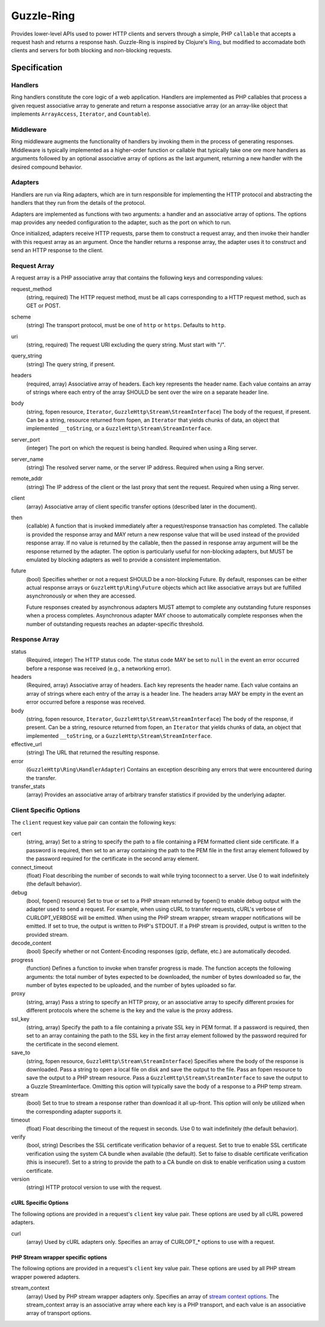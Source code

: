 ===========
Guzzle-Ring
===========

Provides lower-level APIs used to power HTTP clients and servers through a
simple, PHP ``callable`` that accepts a request hash and returns a response
hash. Guzzle-Ring is inspired by Clojure's `Ring <https://github.com/ring-clojure/ring>`_,
but modified to accomadate both clients and servers for both blocking and
non-blocking requests.

Specification
=============

Handlers
--------

Ring handlers constitute the core logic of a web application. Handlers are
implemented as PHP callables that process a given request associative array to
generate and return a response associative array (or an array-like object that
implements ``ArrayAccess``, ``Iterator``, and ``Countable``).

Middleware
----------

Ring middleware augments the functionality of handlers by invoking them in the
process of generating responses. Middleware is typically implemented as a
higher-order function or callable that typically take one ore more handlers as
arguments followed by an optional associative array of options as the last
argument, returning a new handler with the desired compound behavior.

Adapters
--------

Handlers are run via Ring adapters, which are in turn responsible for
implementing the HTTP protocol and abstracting the handlers that they run from
the details of the protocol.

Adapters are implemented as functions with two arguments: a handler and an
associative array of options. The options map provides any needed configuration
to the adapter, such as the port on which to run.

Once initialized, adapters receive HTTP requests, parse them to construct a
request array, and then invoke their handler with this request array as an
argument. Once the handler returns a response array, the adapter uses it to
construct and send an HTTP response to the client.

Request Array
-------------

A request array is a PHP associative array that contains the following keys
and corresponding values:

request_method
    (string, required) The HTTP request method, must be all caps corresponding
    to a HTTP request method, such as GET or POST.

scheme
    (string) The transport protocol, must be one of ``http`` or ``https``.
    Defaults to ``http``.

uri
    (string, required) The request URI excluding the query string. Must
    start with "/".

query_string
    (string) The query string, if present.

headers
    (required, array) Associative array of headers. Each key represents the
    header name. Each value contains an array of strings where each entry of
    the array SHOULD be sent over the wire on a separate header line.

body
    (string, fopen resource, ``Iterator``, ``GuzzleHttp\Stream\StreamInterface``)
    The body of the request, if present. Can be a string, resource returned
    from fopen, an ``Iterator`` that yields chunks of data, an object that
    implemented ``__toString``, or a ``GuzzleHttp\Stream\StreamInterface``.

server_port
    (integer) The port on which the request is being handled. Required when
    using a Ring server.

server_name
    (string) The resolved server name, or the server IP address. Required when
    using a Ring server.

remote_addr
    (string) The IP address of the client or the last proxy that sent the
    request. Required when using a Ring server.

client
    (array) Associative array of client specific transfer options (described
    later in the document).

then
    (callable) A function that is invoked immediately after a request/response
    transaction has completed. The callable is provided the response array and
    MAY return a new response value that will be used instead of the provided
    response array. If no value is returned by the callable, then the passed
    in response array argument will be the response returned by the adapter.
    The option is particularly useful for non-blocking adapters, but MUST be
    emulated by blocking adapters as well to provide a consistent
    implementation.

future
    (bool) Specifies whether or not a request SHOULD be a non-blocking Future.
    By default, responses can be either actual response arrays or
    ``GuzzleHttp\Ring\Future`` objects which act like associative arrays but
    are fulfilled asynchronously or when they are accessed.

    Future responses created by asynchronous adapters MUST attempt to complete
    any outstanding future responses when a process completes. Asynchronous
    adapter MAY choose to automatically complete responses when the number
    of outstanding requests reaches an adapter-specific threshold.

Response Array
--------------

status
    (Required, integer) The HTTP status code. The status code MAY be set to
    ``null`` in the event an error occurred before a response was received
    (e.g., a networking error).

headers
    (Required, array) Associative array of headers. Each key represents the
    header name. Each value contains an array of strings where each entry of
    the array is a header line. The headers array MAY be empty in the event an
    error occurred before a response was received.

body
    (string, fopen resource, ``Iterator``, ``GuzzleHttp\Stream\StreamInterface``)
    The body of the response, if present. Can be a string, resource returned
    from fopen, an ``Iterator`` that yields chunks of data, an object that
    implemented ``__toString``, or a ``GuzzleHttp\Stream\StreamInterface``.

effective_url
    (string) The URL that returned the resulting response.

error
    (``GuzzleHttp\Ring\HandlerAdapter``) Contains an exception describing any
    errors that were encountered during the transfer.

transfer_stats
    (array) Provides an associative array of arbitrary transfer statistics if
    provided by the underlying adapter.

Client Specific Options
-----------------------

The ``client`` request key value pair can contain the following keys:

cert
    (string, array) Set to a string to specify the path to a file containing a
    PEM formatted client side certificate. If a password is required, then set
    to an array containing the path to the PEM file in the first array element
    followed by the password required for the certificate in the second array
    element.

connect_timeout
    (float) Float describing the number of seconds to wait while trying to\
    connect to a server. Use 0 to wait indefinitely (the default behavior).

debug
    (bool, fopen() resource) Set to true or set to a PHP stream returned by
    fopen() to enable debug output with the adapter used to send a request. For
    example, when using cURL to transfer requests, cURL's verbose of
    CURLOPT_VERBOSE will be emitted. When using the PHP stream wrapper,
    stream wrapper notifications will be emitted. If set to true, the output
    is written to PHP's STDOUT. If a PHP stream is provided, output is written
    to the provided stream.

decode_content
    (bool) Specify whether or not Content-Encoding responses (gzip, deflate,
    etc.) are automatically decoded.

progress
    (function) Defines a function to invoke when transfer progress is made.
    The function accepts the following arguments: the total number of bytes
    expected to be downloaded, the number of bytes downloaded so far, the
    number of bytes expected to be uploaded, and the number of bytes uploaded
    so far.

proxy
    (string, array) Pass a string to specify an HTTP proxy, or an associative
    array to specify different proxies for different protocols where the scheme
    is the key and the value is the proxy address.

ssl_key
    (string, array) Specify the path to a file containing a private SSL key in
    PEM format. If a password is required, then set to an array containing the
    path to the SSL key in the first array element followed by the password
    required for the certificate in the second element.

save_to
    (string, fopen resource, ``GuzzleHttp\Stream\StreamInterface``)
    Specifies where the body of the response is downloaded. Pass a string to
    open a local file on disk and save the output to the file. Pass an fopen
    resource to save the output to a PHP stream resource. Pass a
    ``GuzzleHttp\Stream\StreamInterface`` to save the output to a Guzzle
    StreamInterface. Omitting this option will typically save the body of a
    response to a PHP temp stream.

stream
    (bool) Set to true to stream a response rather than download it all
    up-front. This option will only be utilized when the corresponding adapter
    supports it.

timeout
    (float) Float describing the timeout of the request in seconds. Use 0 to
    wait indefinitely (the default behavior).

verify
    (bool, string) Describes the SSL certificate verification behavior of a
    request. Set to true to enable SSL certificate verification using the
    system CA bundle when available (the default). Set to false to disable
    certificate verification (this is insecure!). Set to a string to provide
    the path to a CA bundle on disk to enable verification using a custom
    certificate.

version
    (string) HTTP protocol version to use with the request.

cURL Specific Options
~~~~~~~~~~~~~~~~~~~~~

The following options are provided in a request's ``client`` key value pair.
These options are used by all cURL powered adapters.

curl
    (array) Used by cURL adapters only. Specifies an array of CURLOPT_* options
    to use with a request.

PHP Stream wrapper specific options
~~~~~~~~~~~~~~~~~~~~~~~~~~~~~~~~~~~

The following options are provided in a request's ``client`` key value pair.
These options are used by all PHP stream wrapper powered adapters.

stream_context
    (array) Used by PHP stream wrapper adapters only. Specifies an array of
    `stream context options <http://www.php.net/manual/en/context.php>`_.
    The stream_context array is an associative array where each key is a PHP
    transport, and each value is an associative array of transport options.
